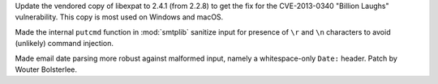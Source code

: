 .. bpo: 44394
.. date: 2021-06-29-02-45-53
.. nonce: A220N1
.. release date: 2021-09-03
.. section: Security

Update the vendored copy of libexpat to 2.4.1 (from 2.2.8) to get the fix
for the CVE-2013-0340 "Billion Laughs" vulnerability. This copy is most used
on Windows and macOS.

..

.. bpo: 43124
.. date: 2021-05-08-11-50-46
.. nonce: 2CTM6M
.. section: Security

Made the internal ``putcmd`` function in :mod:`smtplib` sanitize input for
presence of ``\r`` and ``\n`` characters to avoid (unlikely) command
injection.

..

.. bpo: 45001
.. date: 2021-08-26-16-25-48
.. nonce: tn_dKp
.. section: Library

Made email date parsing more robust against malformed input, namely a
whitespace-only ``Date:`` header. Patch by Wouter Bolsterlee.
